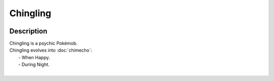 .. chingling:

Chingling
----------

.. image:: ../../_images/pokemobs/gen_3/entity_icon/textures/chingling.png
    :width: 400
    :alt: Chingling
.. image:: ../../_images/pokemobs/gen_3/entity_icon/textures/chinglings.png
    :width: 400
    :alt: Chingling


Description
============
| Chingling is a psychic Pokémob.
| Chingling evolves into :doc:`chimecho`:
|  -  When Happy.
|  -  During Night.
| 